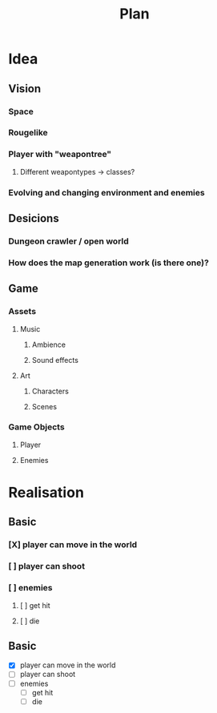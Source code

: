 #+title: Plan

* Idea
** Vision
*** Space
*** Rougelike
*** Player with "weapontree"
**** Different weapontypes -> classes?
*** Evolving and changing environment and enemies

** Desicions
*** Dungeon crawler / open world
*** How does the map generation work (is there one)?

** Game
*** Assets
**** Music
***** Ambience
***** Sound effects
**** Art
***** Characters
***** Scenes
*** Game Objects
**** Player
**** Enemies

* Realisation
** Basic
*** [X] player can move in the world
*** [ ] player can shoot
*** [ ] enemies
**** [ ] get hit
**** [ ] die
** Basic
- [X] player can move in the world
- [ ] player can shoot
- [ ] enemies
  - [ ] get hit
  - [ ] die
